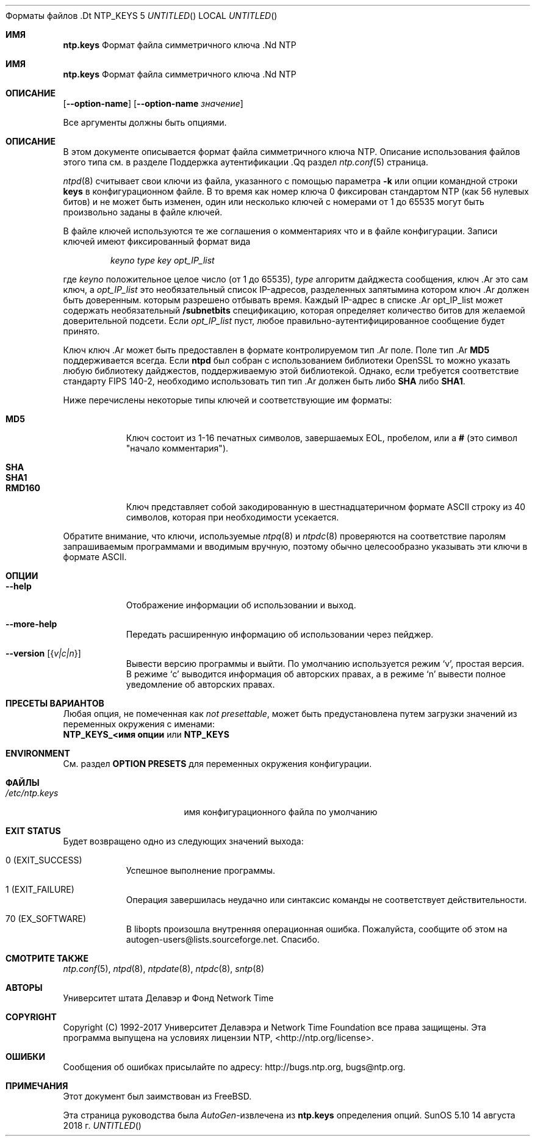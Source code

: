.Dd 14 августа 2018 г.
Форматы файлов .Dt NTP_KEYS 5
.Os SunOS 5.10
.\"  РЕДАКТИРОВАТЬ ЭТОТ ФАЙЛ С ОСТОРОЖНОСТЬЮ (ntp.mdoc)
.\"
.\"  Он был автогенерирован 14 августа 2018 в 08:29:18 AM программой AutoGen 5.18.5
.\"  Из определений ntp.keys.def
.\" и файла шаблона agmdoc-file.tpl
.Sh ИМЯ
.Nm ntp.keys
Формат файла симметричного ключа .Nd NTP

.Sh ИМЯ
.Nm ntp.keys
Формат файла симметричного ключа .Nd NTP
.Sh ОПИСАНИЕ
.Nm
.Op Fl \-option\-name
.Op Fl \-option\-name Ar значение
.Pp
Все аргументы должны быть опциями.
.Pp
.Sh ОПИСАНИЕ
В этом документе описывается формат файла симметричного ключа NTP.
Описание использования файлов этого типа см. в разделе
Поддержка аутентификации .Qq
раздел
.Xr ntp.conf 5
страница.
.Pp
.Xr ntpd 8
считывает свои ключи из файла, указанного с помощью параметра
.Fl k
или опции командной строки
.Ic keys
в конфигурационном файле.
В то время как номер ключа 0 фиксирован стандартом NTP
(как 56 нулевых битов)
и не может быть изменен,
один или несколько ключей с номерами от 1 до 65535
могут быть произвольно заданы в файле ключей.
.Pp
В файле ключей используются те же соглашения о комментариях
что и в файле конфигурации.
Записи ключей имеют фиксированный формат вида
.Pp
.D1 Ar keyno type key opt_IP_list
.Pp
где
.Ar keyno
положительное целое число (от 1 до 65535),
.Ar type
алгоритм дайджеста сообщения,
ключ .Ar
это сам ключ, а
.Ar opt_IP_list
это необязательный список IP-адресов, разделенных запятыми\
на котором
ключ .Ar
должен быть доверенным.
которым разрешено отбывать время.
Каждый IP-адрес в
списке .Ar opt_IP_list
может содержать необязательный
.Cm /subnetbits
спецификацию, которая определяет количество битов для
желаемой доверительной подсети.
Если
.Ar opt_IP_list
пуст,
любое правильно\-аутентифицированное сообщение будет
принято.
.Pp
Ключ
ключ .Ar
может быть предоставлен в формате
контролируемом
тип .Ar
поле.
Поле
тип .Ar
.Li MD5
поддерживается всегда.
Если
.Li ntpd
был собран с использованием библиотеки OpenSSL
то можно указать любую библиотеку дайджестов, поддерживаемую этой библиотекой.
Однако, если требуется соответствие стандарту FIPS 140\-2, необходимо использовать тип
тип .Ar
должен быть либо
.Li SHA
либо
.Li SHA1 .
.Pp
Ниже перечислены некоторые типы ключей и соответствующие им форматы:
.Pp
.Bl -tag -width RMD160 -compact
.It Li MD5
Ключ состоит из 1-16 печатных символов, завершаемых
EOL,
пробелом,
или
a
.Li #
(это символ "начало комментария").
.Pp
.It Li SHA
.It Li SHA1
.It Li RMD160
Ключ представляет собой закодированную в шестнадцатеричном формате ASCII строку из 40 символов,
которая при необходимости усекается.
.El
.Pp
Обратите внимание, что ключи, используемые
.Xr ntpq 8
и
.Xr ntpdc 8
проверяются на соответствие паролям
запрашиваемым программами и вводимым вручную,
поэтому обычно целесообразно указывать эти ключи в формате ASCII.
.Sh "ОПЦИИ"
.Bl -tag
.It Fl \-help
Отображение информации об использовании и выход.
.It Fl \-more\-help
Передать расширенную информацию об использовании через пейджер.
.It Fl \-version Op Brq Ar v|c|n
Вывести версию программы и выйти.  По умолчанию используется режим `v', простая
версия.  В режиме `c' выводится информация об авторских правах, а в режиме `n'
вывести полное уведомление об авторских правах.
.El
.Sh "ПРЕСЕТЫ ВАРИАНТОВ"
Любая опция, не помеченная как \fInot presettable\fP, может быть предустановлена
путем загрузки значений из переменных окружения с именами:
.nf
  \fBNTP_KEYS_<имя опции\fP или \fBNTP_KEYS\fP
.fi
.ad
.Sh "ENVIRONMENT"
См. раздел \fBOPTION PRESETS\fP для переменных окружения конфигурации.
.Sh ФАЙЛЫ
.Bl -tag -width /etc/ntp.keys -compact
.It Pa /etc/ntp.keys
имя конфигурационного файла по умолчанию
.El
.Sh "EXIT STATUS"
Будет возвращено одно из следующих значений выхода:
.Bl -tag
.It 0 " (EXIT_SUCCESS)"
Успешное выполнение программы.
.It 1 " (EXIT_FAILURE)"
Операция завершилась неудачно или синтаксис команды не соответствует действительности.
.It 70 " (EX_SOFTWARE)"
В libopts произошла внутренняя операционная ошибка.  Пожалуйста, сообщите
об этом на autogen\-users@lists.sourceforge.net.  Спасибо.
.El
.Sh "СМОТРИТЕ ТАКЖЕ"
.Xr ntp.conf 5 ,
.Xr ntpd 8 ,
.Xr ntpdate 8 ,
.Xr ntpdc 8 ,
.Xr sntp 8
.Sh "АВТОРЫ"
Университет штата Делавэр и Фонд Network Time
.Sh "COPYRIGHT"
Copyright (C) 1992\-2017 Университет Делавэра и Network Time Foundation все права защищены.
Эта программа выпущена на условиях лицензии NTP, <http://ntp.org/license>.
.Sh "ОШИБКИ"
Сообщения об ошибках присылайте по адресу: http://bugs.ntp.org, bugs@ntp.org.
.Sh ПРИМЕЧАНИЯ
Этот документ был заимствован из FreeBSD.
.Pp
Эта страница руководства была \fIAutoGen\fP\-извлечена из \fBntp.keys\fP
определения опций.



